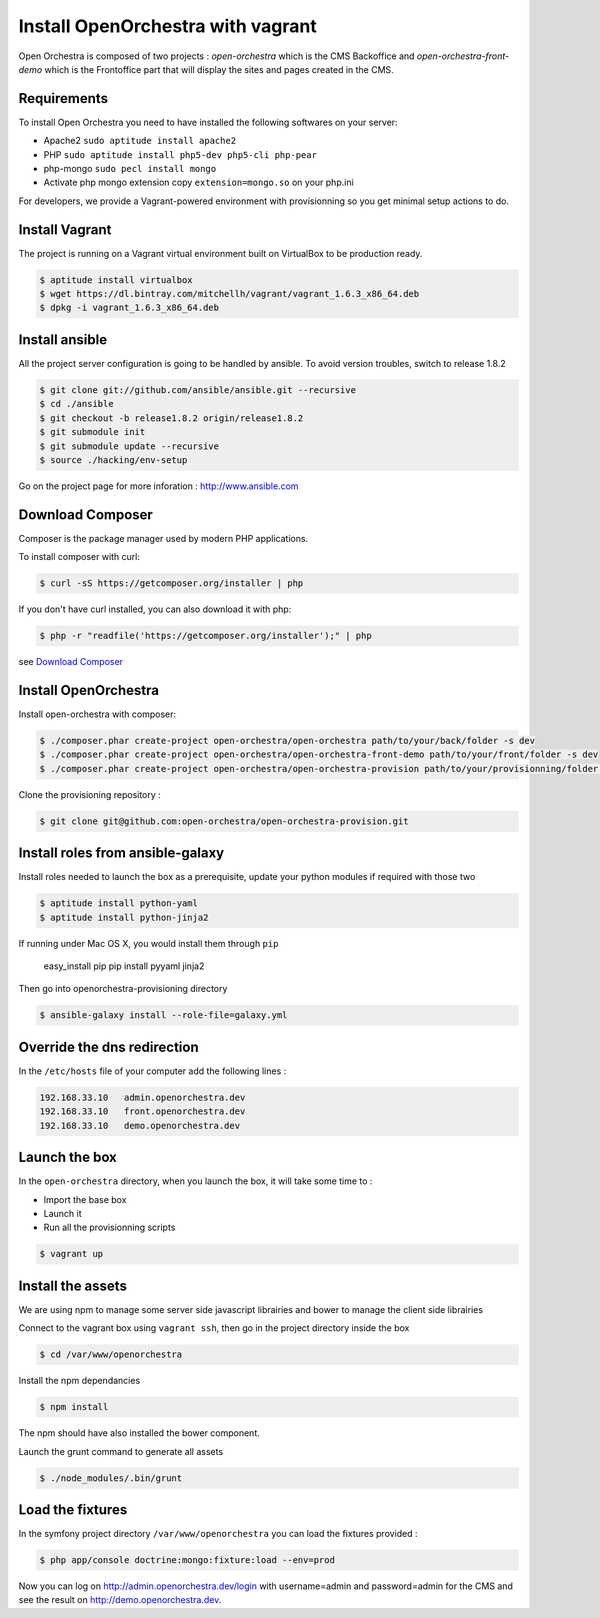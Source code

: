Install OpenOrchestra with vagrant
==================================

Open Orchestra is composed of two projects : *open-orchestra* which is the CMS Backoffice and *open-orchestra-front-demo* which
is the Frontoffice part that will display the sites and pages created in the CMS.

Requirements
------------

To install Open Orchestra you need to have installed the following softwares on your server:

* Apache2 ``sudo aptitude install apache2``
* PHP ``sudo aptitude install php5-dev php5-cli php-pear``
* php-mongo  ``sudo pecl install mongo``
* Activate php mongo extension copy ``extension=mongo.so`` on your php.ini

For developers, we provide a Vagrant-powered environment with provisionning so you get minimal setup actions to do.

Install Vagrant
---------------
The project is running on a Vagrant virtual environment built on VirtualBox to be production ready.

.. code-block:: bash

    $ aptitude install virtualbox
    $ wget https://dl.bintray.com/mitchellh/vagrant/vagrant_1.6.3_x86_64.deb
    $ dpkg -i vagrant_1.6.3_x86_64.deb

Install ansible
---------------

All the project server configuration is going to be handled by ansible.
To avoid version troubles, switch to release 1.8.2

.. code-block:: bash

    $ git clone git://github.com/ansible/ansible.git --recursive
    $ cd ./ansible
    $ git checkout -b release1.8.2 origin/release1.8.2
    $ git submodule init
    $ git submodule update --recursive
    $ source ./hacking/env-setup

Go on the project page for more inforation : http://www.ansible.com

Download Composer
-----------------

Composer is the package manager used by modern PHP applications.

To install composer with curl:

.. code-block:: bash

    $ curl -sS https://getcomposer.org/installer | php

If you don't have curl installed, you can also download it with php:

.. code-block:: bash

    $ php -r "readfile('https://getcomposer.org/installer');" | php

see `Download Composer`_

Install OpenOrchestra
---------------------

Install open-orchestra with composer:

.. code-block:: bash

    $ ./composer.phar create-project open-orchestra/open-orchestra path/to/your/back/folder -s dev
    $ ./composer.phar create-project open-orchestra/open-orchestra-front-demo path/to/your/front/folder -s dev
    $ ./composer.phar create-project open-orchestra/open-orchestra-provision path/to/your/provisionning/folder -s dev

Clone the provisioning repository :

.. code-block:: bash

    $ git clone git@github.com:open-orchestra/open-orchestra-provision.git

Install roles from ansible-galaxy
---------------------------------

Install roles needed to launch the box
as a prerequisite, update your python modules if required with those two

.. code-block:: bash

    $ aptitude install python-yaml
    $ aptitude install python-jinja2

If running under Mac OS X, you would install them through ``pip``

    easy_install pip
    pip install pyyaml jinja2

Then go into openorchestra-provisioning directory

.. code-block:: bash

    $ ansible-galaxy install --role-file=galaxy.yml

Override the dns redirection
----------------------------

In the ``/etc/hosts`` file of your computer add the following lines :

.. code-block:: text

    192.168.33.10   admin.openorchestra.dev
    192.168.33.10   front.openorchestra.dev
    192.168.33.10   demo.openorchestra.dev

Launch the box
--------------

In the ``open-orchestra`` directory, when you launch the box, it will take some time to :

* Import the base box
* Launch it
* Run all the provisionning scripts

.. code-block:: bash

    $ vagrant up

Install the assets
------------------

We are using npm to manage some server side javascript librairies and bower to manage the client side librairies

Connect to the vagrant box using ``vagrant ssh``, then go in the project directory inside the box

.. code-block:: bash

    $ cd /var/www/openorchestra

Install the npm dependancies

.. code-block:: bash

    $ npm install

The npm should have also installed the bower component.

Launch the grunt command to generate all assets

.. code-block:: bash

    $ ./node_modules/.bin/grunt

Load the fixtures
-----------------

In the symfony project directory ``/var/www/openorchestra`` you can load the fixtures provided :

.. code-block:: bash

    $ php app/console doctrine:mongo:fixture:load --env=prod

Now you can log on http://admin.openorchestra.dev/login with username=admin and password=admin for the CMS
and see the result on http://demo.openorchestra.dev.

.. _`Download Composer`: https://getcomposer.org/download/
